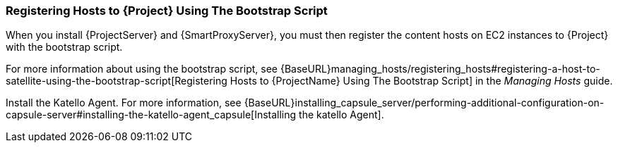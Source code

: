 [[registering-hosts-using-the-bootstrap-script]]
=== Registering Hosts to {Project} Using The Bootstrap Script

ifeval::["{build}" == "foreman"]
This procedure applies only to users of the Katello plug-in.
endif::[]

When you install {ProjectServer} and {SmartProxyServer}, you must then register the content hosts on EC2 instances to {Project} with the bootstrap script.

For more information about using the bootstrap script, see {BaseURL}managing_hosts/registering_hosts#registering-a-host-to-satellite-using-the-bootstrap-script[Registering Hosts to {ProjectName} Using The Bootstrap Script] in the _Managing Hosts_ guide.

Install the Katello Agent. For more information, see {BaseURL}installing_capsule_server/performing-additional-configuration-on-capsule-server#installing-the-katello-agent_capsule[Installing the katello Agent].
